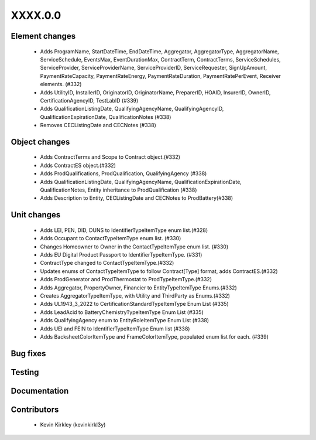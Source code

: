 
.. _whatsnew_dev:

XXXX.0.0
--------

Element changes
~~~~~~~~~~~~~~~
 * Adds ProgramName, StartDateTime, EndDateTime, Aggregator, AggregatorType, AggregatorName, ServiceSchedule, EventsMax, EventDurationMax, ContractTerm, ContractTerms, ServiceSchedules, ServiceProvider, ServiceProviderName, ServiceProviderID, ServiceRequester, SignUpAmount, PaymentRateCapacity, PaymentRateEnergy, PaymentRateDuration, PaymentRatePerEvent, Receiver elements. (#332)
 * Adds UtilityID, InstallerID, OriginatorID, OriginatorName, PreparerID, HOAID, InsurerID, OwnerID, CertificationAgencyID, TestLabID (#339)
 * Adds QualificationListingDate, QualifyingAgencyName, QualifyingAgencyID, QualificationExpirationDate, QualificationNotes (#338)
 * Removes CECListingDate and CECNotes (#338)

Object changes
~~~~~~~~~~~~~~
 * Adds ContractTerms and Scope to Contract object.(#332)
 * Adds ContractES object.(#332)
 * Adds ProdQualifications, ProdQualification, QualifyingAgency (#338)
 * Adds QualificationListingDate, QualifyingAgencyName, QualificationExpirationDate, QualificationNotes, Entity inheritance to ProdQualification (#338)
 * Adds Description to Entity, CECListingDate and CECNotes to ProdBattery(#338)

Unit changes
~~~~~~~~~~~~
 * Adds LEI, PEN, DID, DUNS to IdentifierTypeItemType enum list.(#328)
 * Adds Occupant to ContactTypeItemType enum list. (#330)
 * Changes Homeowner to Owner in the ContactTypeItemType enum list. (#330)
 * Adds EU Digital Product Passport to IdentifierTypeItemType. (#331)
 * ContractType changed to ContactTypeItemType.(#332)
 * Updates enums of ContactTypeItemType to follow Contract[Type] format, adds ContractES.(#332)
 * Adds ProdGenerator and ProdThermostat to ProdTypeItemType.(#332)
 * Adds Aggregator, PropertyOwner, Financier to EntityTypeItemType Enums.(#332)
 * Creates AggregatorTypeItemType, with Utility and ThirdParty as Enums.(#332)
 * Adds UL1943_3_2022 to CertificationStandardTypeItemType Enum List (#335)
 * Adds LeadAcid to BatteryChemistryTypeItemType Enum List (#335)
 * Adds QualifyingAgency enum to EntityRoleItemType Enum List (#338)
 * Adds UEI and FEIN to IdentifierTypeItemType Enum list (#338)
 * Adds BacksheetColorItemType and FrameColorItemType, populated enum list for each. (#339)


Bug fixes
~~~~~~~~~

Testing
~~~~~~~

Documentation
~~~~~~~~~~~~~

Contributors
~~~~~~~~~~~~
 * Kevin Kirkley (kevinkirkl3y)
